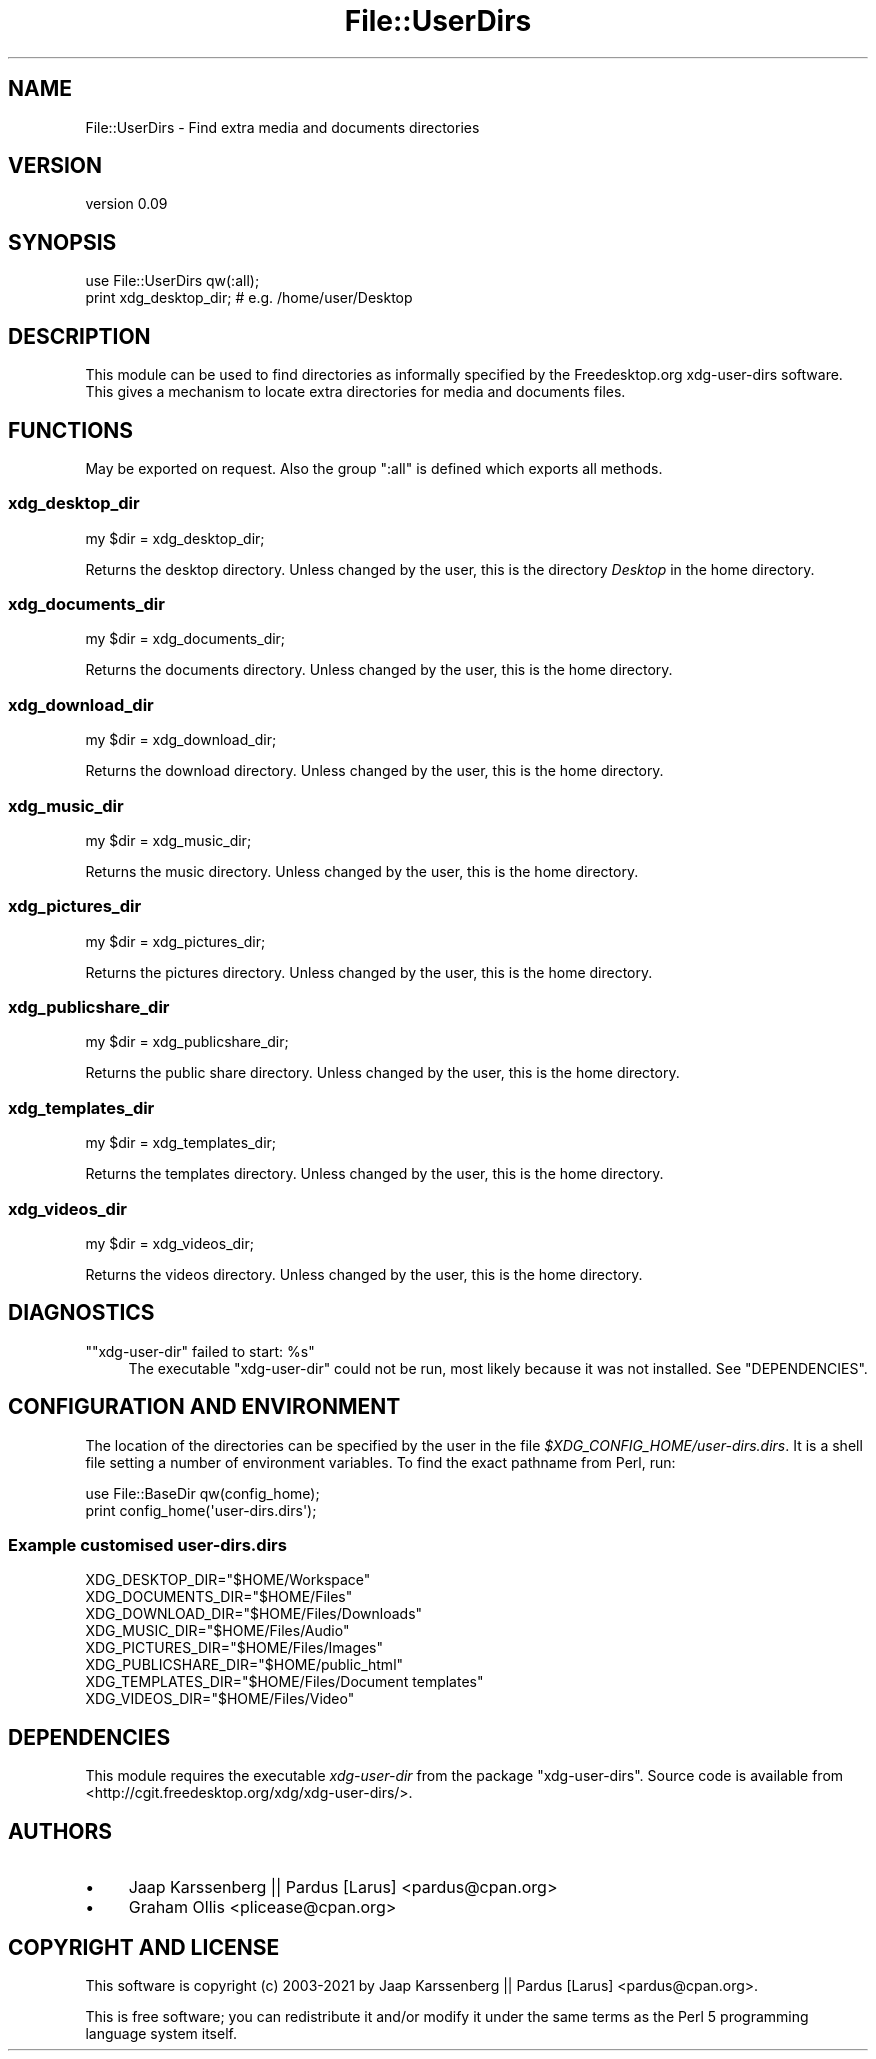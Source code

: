 .\" -*- mode: troff; coding: utf-8 -*-
.\" Automatically generated by Pod::Man 5.01 (Pod::Simple 3.43)
.\"
.\" Standard preamble:
.\" ========================================================================
.de Sp \" Vertical space (when we can't use .PP)
.if t .sp .5v
.if n .sp
..
.de Vb \" Begin verbatim text
.ft CW
.nf
.ne \\$1
..
.de Ve \" End verbatim text
.ft R
.fi
..
.\" \*(C` and \*(C' are quotes in nroff, nothing in troff, for use with C<>.
.ie n \{\
.    ds C` ""
.    ds C' ""
'br\}
.el\{\
.    ds C`
.    ds C'
'br\}
.\"
.\" Escape single quotes in literal strings from groff's Unicode transform.
.ie \n(.g .ds Aq \(aq
.el       .ds Aq '
.\"
.\" If the F register is >0, we'll generate index entries on stderr for
.\" titles (.TH), headers (.SH), subsections (.SS), items (.Ip), and index
.\" entries marked with X<> in POD.  Of course, you'll have to process the
.\" output yourself in some meaningful fashion.
.\"
.\" Avoid warning from groff about undefined register 'F'.
.de IX
..
.nr rF 0
.if \n(.g .if rF .nr rF 1
.if (\n(rF:(\n(.g==0)) \{\
.    if \nF \{\
.        de IX
.        tm Index:\\$1\t\\n%\t"\\$2"
..
.        if !\nF==2 \{\
.            nr % 0
.            nr F 2
.        \}
.    \}
.\}
.rr rF
.\" ========================================================================
.\"
.IX Title "File::UserDirs 3"
.TH File::UserDirs 3 2021-07-08 "perl v5.38.2" "User Contributed Perl Documentation"
.\" For nroff, turn off justification.  Always turn off hyphenation; it makes
.\" way too many mistakes in technical documents.
.if n .ad l
.nh
.SH NAME
File::UserDirs \- Find extra media and documents directories
.SH VERSION
.IX Header "VERSION"
version 0.09
.SH SYNOPSIS
.IX Header "SYNOPSIS"
.Vb 2
\& use File::UserDirs qw(:all);
\& print xdg_desktop_dir; # e.g. /home/user/Desktop
.Ve
.SH DESCRIPTION
.IX Header "DESCRIPTION"
This module can be used to find directories as informally specified
by the Freedesktop.org xdg-user-dirs software. This
gives a mechanism to locate extra directories for media and documents files.
.SH FUNCTIONS
.IX Header "FUNCTIONS"
May be exported on request.
Also the group \f(CW\*(C`:all\*(C'\fR is defined which exports all methods.
.SS xdg_desktop_dir
.IX Subsection "xdg_desktop_dir"
.Vb 1
\& my $dir = xdg_desktop_dir;
.Ve
.PP
Returns the desktop directory. Unless changed by the user,
this is the directory \fIDesktop\fR in the home directory.
.SS xdg_documents_dir
.IX Subsection "xdg_documents_dir"
.Vb 1
\& my $dir = xdg_documents_dir;
.Ve
.PP
Returns the documents directory. Unless changed by the user,
this is the home directory.
.SS xdg_download_dir
.IX Subsection "xdg_download_dir"
.Vb 1
\& my $dir = xdg_download_dir;
.Ve
.PP
Returns the download directory. Unless changed by the user,
this is the home directory.
.SS xdg_music_dir
.IX Subsection "xdg_music_dir"
.Vb 1
\& my $dir = xdg_music_dir;
.Ve
.PP
Returns the music directory. Unless changed by the user,
this is the home directory.
.SS xdg_pictures_dir
.IX Subsection "xdg_pictures_dir"
.Vb 1
\& my $dir = xdg_pictures_dir;
.Ve
.PP
Returns the pictures directory. Unless changed by the user,
this is the home directory.
.SS xdg_publicshare_dir
.IX Subsection "xdg_publicshare_dir"
.Vb 1
\& my $dir = xdg_publicshare_dir;
.Ve
.PP
Returns the public share directory. Unless changed by the user,
this is the home directory.
.SS xdg_templates_dir
.IX Subsection "xdg_templates_dir"
.Vb 1
\& my $dir = xdg_templates_dir;
.Ve
.PP
Returns the templates directory. Unless changed by the user,
this is the home directory.
.SS xdg_videos_dir
.IX Subsection "xdg_videos_dir"
.Vb 1
\& my $dir = xdg_videos_dir;
.Ve
.PP
Returns the videos directory. Unless changed by the user,
this is the home directory.
.SH DIAGNOSTICS
.IX Header "DIAGNOSTICS"
.ie n .IP """""xdg\-user\-dir"" failed to start: %s""" 4
.el .IP "\f(CW""xdg\-user\-dir"" failed to start: %s\fR" 4
.IX Item """xdg-user-dir"" failed to start: %s"
The executable \f(CW\*(C`xdg\-user\-dir\*(C'\fR could not be run, most likely because it was not
installed. See "DEPENDENCIES".
.SH "CONFIGURATION AND ENVIRONMENT"
.IX Header "CONFIGURATION AND ENVIRONMENT"
The location of the directories can be specified by the user in the file
\&\fR\f(CI$XDG_CONFIG_HOME\fR\fI/user\-dirs.dirs\fR. It is a shell file setting a number of
environment variables. To find the exact pathname from Perl, run:
.PP
.Vb 2
\& use File::BaseDir qw(config_home);
\& print config_home(\*(Aquser\-dirs.dirs\*(Aq);
.Ve
.SS "Example customised \fIuser\-dirs.dirs\fP"
.IX Subsection "Example customised user-dirs.dirs"
.Vb 8
\& XDG_DESKTOP_DIR="$HOME/Workspace"
\& XDG_DOCUMENTS_DIR="$HOME/Files"
\& XDG_DOWNLOAD_DIR="$HOME/Files/Downloads"
\& XDG_MUSIC_DIR="$HOME/Files/Audio"
\& XDG_PICTURES_DIR="$HOME/Files/Images"
\& XDG_PUBLICSHARE_DIR="$HOME/public_html"
\& XDG_TEMPLATES_DIR="$HOME/Files/Document templates"
\& XDG_VIDEOS_DIR="$HOME/Files/Video"
.Ve
.SH DEPENDENCIES
.IX Header "DEPENDENCIES"
This module requires the executable \fIxdg-user-dir\fR from the package
\&\f(CW\*(C`xdg\-user\-dirs\*(C'\fR. Source code is available from
<http://cgit.freedesktop.org/xdg/xdg\-user\-dirs/>.
.SH AUTHORS
.IX Header "AUTHORS"
.IP \(bu 4
Jaap Karssenberg || Pardus [Larus] <pardus@cpan.org>
.IP \(bu 4
Graham Ollis <plicease@cpan.org>
.SH "COPYRIGHT AND LICENSE"
.IX Header "COPYRIGHT AND LICENSE"
This software is copyright (c) 2003\-2021 by Jaap Karssenberg || Pardus [Larus] <pardus@cpan.org>.
.PP
This is free software; you can redistribute it and/or modify it under
the same terms as the Perl 5 programming language system itself.
